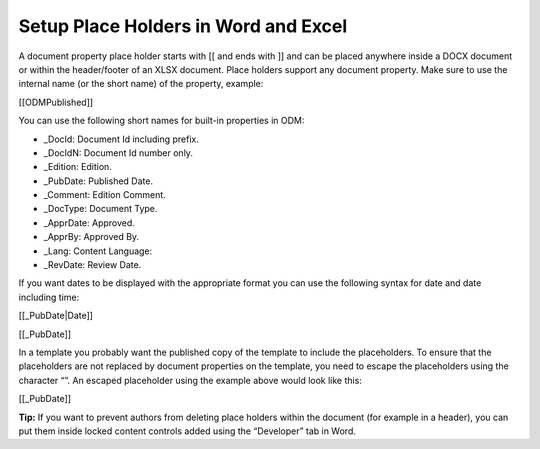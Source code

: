 Setup Place Holders in Word and Excel
=========================================

A document property place holder starts with [[ and ends with ]] and can be placed anywhere inside a DOCX document or within the header/footer of an XLSX document. Place holders support any document property. Make sure to use the internal name (or the short name) of the property, example:

[[ODMPublished]]

You can use the following short names for built-in properties in ODM:

- _DocId: Document Id including prefix.
- _DocIdN: Document Id number only.
- _Edition: Edition.
- _PubDate: Published Date.
- _Comment: Edition Comment.
- _DocType: Document Type.
- _ApprDate: Approved.
- _ApprBy: Approved By.
- _Lang: Content Language:
- _RevDate: Review Date.

If you want dates to be displayed with the appropriate format you can use the following syntax for date and date including time:

[[_PubDate|Date]]

[[_PubDate]]

In a template you probably want the published copy of the template to include the placeholders. To ensure that the placeholders are not replaced by document properties on the template, you need to escape the placeholders using the character “\”. An escaped placeholder using the example above would look like this:

[\[\_PubDate\]\]

**Tip:** If you want to prevent authors from deleting place holders within the document (for example in a header), you can put them inside locked content controls added using the “Developer” tab in Word.



